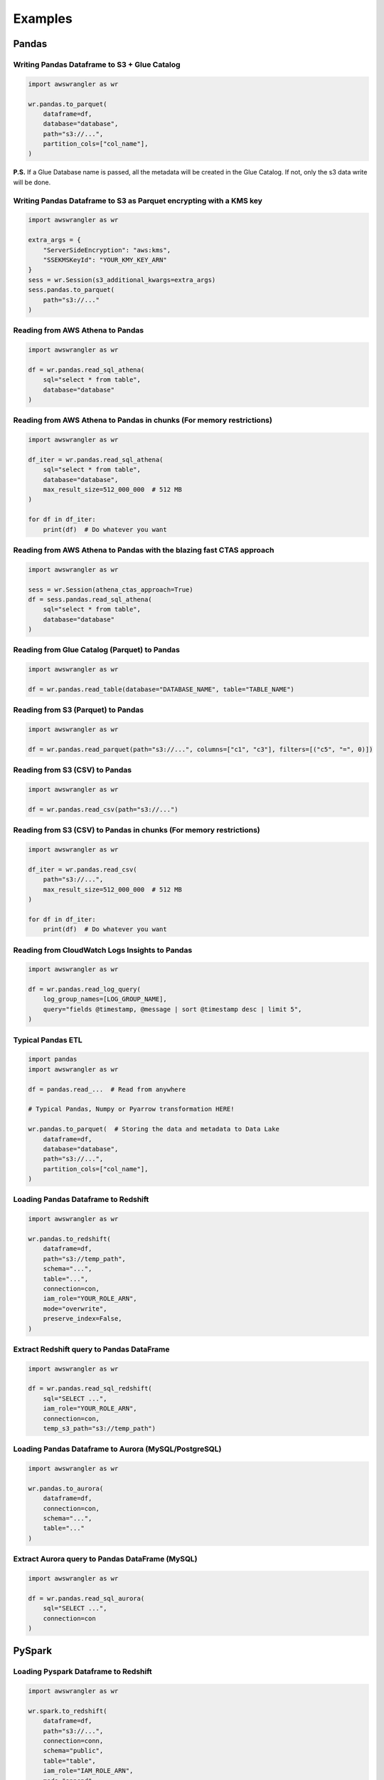 .. _doc_examples:

Examples
========

Pandas
------

Writing Pandas Dataframe to S3 + Glue Catalog
`````````````````````````````````````````````

.. code-block:: python

    import awswrangler as wr

    wr.pandas.to_parquet(
        dataframe=df,
        database="database",
        path="s3://...",
        partition_cols=["col_name"],
    )


**P.S.** If a Glue Database name is passed, all the metadata will be created in the Glue Catalog. If not, only the s3 data write will be done.

Writing Pandas Dataframe to S3 as Parquet encrypting with a KMS key
```````````````````````````````````````````````````````````````````

.. code-block:: python

    import awswrangler as wr

    extra_args = {
        "ServerSideEncryption": "aws:kms",
        "SSEKMSKeyId": "YOUR_KMY_KEY_ARN"
    }
    sess = wr.Session(s3_additional_kwargs=extra_args)
    sess.pandas.to_parquet(
        path="s3://..."
    )


Reading from AWS Athena to Pandas
`````````````````````````````````

.. code-block:: python

    import awswrangler as wr

    df = wr.pandas.read_sql_athena(
        sql="select * from table",
        database="database"
    )


Reading from AWS Athena to Pandas in chunks (For memory restrictions)
`````````````````````````````````````````````````````````````````````

.. code-block:: python

    import awswrangler as wr

    df_iter = wr.pandas.read_sql_athena(
        sql="select * from table",
        database="database",
        max_result_size=512_000_000  # 512 MB
    )

    for df in df_iter:
        print(df)  # Do whatever you want


Reading from AWS Athena to Pandas with the blazing fast CTAS approach
`````````````````````````````````````````````````````````````````````

.. code-block:: python

    import awswrangler as wr

    sess = wr.Session(athena_ctas_approach=True)
    df = sess.pandas.read_sql_athena(
        sql="select * from table",
        database="database"
    )

Reading from Glue Catalog (Parquet) to Pandas
`````````````````````````````````````````````

.. code-block:: python

    import awswrangler as wr

    df = wr.pandas.read_table(database="DATABASE_NAME", table="TABLE_NAME")

Reading from S3 (Parquet) to Pandas
```````````````````````````````````

.. code-block:: python

    import awswrangler as wr

    df = wr.pandas.read_parquet(path="s3://...", columns=["c1", "c3"], filters=[("c5", "=", 0)])

Reading from S3 (CSV) to Pandas
```````````````````````````````

.. code-block:: python

    import awswrangler as wr

    df = wr.pandas.read_csv(path="s3://...")


Reading from S3 (CSV) to Pandas in chunks (For memory restrictions)
```````````````````````````````````````````````````````````````````

.. code-block:: python

    import awswrangler as wr

    df_iter = wr.pandas.read_csv(
        path="s3://...",
        max_result_size=512_000_000  # 512 MB
    )

    for df in df_iter:
        print(df)  # Do whatever you want

Reading from CloudWatch Logs Insights to Pandas
```````````````````````````````````````````````

.. code-block:: python

    import awswrangler as wr

    df = wr.pandas.read_log_query(
        log_group_names=[LOG_GROUP_NAME],
        query="fields @timestamp, @message | sort @timestamp desc | limit 5",
    )


Typical Pandas ETL
``````````````````

.. code-block:: python

    import pandas
    import awswrangler as wr

    df = pandas.read_...  # Read from anywhere

    # Typical Pandas, Numpy or Pyarrow transformation HERE!

    wr.pandas.to_parquet(  # Storing the data and metadata to Data Lake
        dataframe=df,
        database="database",
        path="s3://...",
        partition_cols=["col_name"],
    )


Loading Pandas Dataframe to Redshift
````````````````````````````````````

.. code-block:: python

    import awswrangler as wr

    wr.pandas.to_redshift(
        dataframe=df,
        path="s3://temp_path",
        schema="...",
        table="...",
        connection=con,
        iam_role="YOUR_ROLE_ARN",
        mode="overwrite",
        preserve_index=False,
    )


Extract Redshift query to Pandas DataFrame
``````````````````````````````````````````

.. code-block:: python

    import awswrangler as wr

    df = wr.pandas.read_sql_redshift(
        sql="SELECT ...",
        iam_role="YOUR_ROLE_ARN",
        connection=con,
        temp_s3_path="s3://temp_path")

Loading Pandas Dataframe to Aurora (MySQL/PostgreSQL)
`````````````````````````````````````````````````````

.. code-block:: python

    import awswrangler as wr

    wr.pandas.to_aurora(
        dataframe=df,
        connection=con,
        schema="...",
        table="..."
    )


Extract Aurora query to Pandas DataFrame (MySQL)
````````````````````````````````````````````````

.. code-block:: python

    import awswrangler as wr

    df = wr.pandas.read_sql_aurora(
        sql="SELECT ...",
        connection=con
    )

PySpark
-------

Loading Pyspark Dataframe to Redshift
`````````````````````````````````````

.. code-block:: python

    import awswrangler as wr

    wr.spark.to_redshift(
        dataframe=df,
        path="s3://...",
        connection=conn,
        schema="public",
        table="table",
        iam_role="IAM_ROLE_ARN",
        mode="append",
    )

Register Glue table from Dataframe stored on S3
```````````````````````````````````````````````

.. code-block:: python

    import awswrangler as wr

    dataframe.write \
            .mode("overwrite") \
            .format("parquet") \
            .partitionBy(["year", "month"]) \
            .save(compression="gzip", path="s3://...")
    sess = wr.Session(spark_session=spark)
    sess.spark.create_glue_table(
        dataframe=dataframe,
        file_format="parquet",
        partition_by=["year", "month"],
        path="s3://...",
        compression="gzip",
        database="my_database")

Flatten nested PySpark DataFrame
```````````````````````````````````````````````

.. code-block:: python

    import awswrangler as wr

    sess = awswrangler.Session(spark_session=spark)
    dfs = sess.spark.flatten(dataframe=df_nested)
    for name, df_flat in dfs.items():
        print(name)
        df_flat.show()

General
-------

Deleting a bunch of S3 objects
``````````````````````````````

.. code-block:: python

    import awswrangler as wr

    wr.s3.delete_objects(path="s3://...")

Get CloudWatch Logs Insights query results
``````````````````````````````````````````

.. code-block:: python

    import awswrangler as wr

    results = wr.cloudwatchlogs.query(
        log_group_names=[LOG_GROUP_NAME],
        query="fields @timestamp, @message | sort @timestamp desc | limit 5",
    )

Load partitions on Athena/Glue table (repair table)
```````````````````````````````````````````````````

.. code-block:: python

    import awswrangler as wr

    wr.athena.repair_table(database="db_name", table="tbl_name")

Create EMR cluster
```````````````````````````````````````````````````

.. code-block:: python

    import awswrangler as wr

    cluster_id = wr.emr.create_cluster(
        cluster_name="wrangler_cluster",
        logging_s3_path=f"s3://BUCKET_NAME/emr-logs/",
        emr_release="emr-5.28.0",
        subnet_id="SUBNET_ID",
        emr_ec2_role="EMR_EC2_DefaultRole",
        emr_role="EMR_DefaultRole",
        instance_type_master="m5.xlarge",
        instance_type_core="m5.xlarge",
        instance_type_task="m5.xlarge",
        instance_ebs_size_master=50,
        instance_ebs_size_core=50,
        instance_ebs_size_task=50,
        instance_num_on_demand_master=1,
        instance_num_on_demand_core=1,
        instance_num_on_demand_task=1,
        instance_num_spot_master=0,
        instance_num_spot_core=1,
        instance_num_spot_task=1,
        spot_bid_percentage_of_on_demand_master=100,
        spot_bid_percentage_of_on_demand_core=100,
        spot_bid_percentage_of_on_demand_task=100,
        spot_provisioning_timeout_master=5,
        spot_provisioning_timeout_core=5,
        spot_provisioning_timeout_task=5,
        spot_timeout_to_on_demand_master=True,
        spot_timeout_to_on_demand_core=True,
        spot_timeout_to_on_demand_task=True,
        python3=True,
        spark_glue_catalog=True,
        hive_glue_catalog=True,
        presto_glue_catalog=True,
        bootstraps_paths=None,
        debugging=True,
        applications=["Hadoop", "Spark", "Ganglia", "Hive"],
        visible_to_all_users=True,
        key_pair_name=None,
        spark_jars_path=[f"s3://...jar"],
        maximize_resource_allocation=True,
        keep_cluster_alive_when_no_steps=True,
        termination_protected=False,
        spark_pyarrow=True,
        tags={
            "foo": "boo"
        }
    )
    print(cluster_id)

Athena query to receive the result as python primitives (Iterable[Dict[str, Any])
`````````````````````````````````````````````````````````````````````````````````

.. code-block:: python

    import awswrangler as wr

    for row in wr.athena.query(query="...", database="..."):
        print(row)

Load and unzip SageMaker job output
```````````````````````````````````

.. code-block:: python

    import awswrangler as wr

    outputs = wr.sagemaker.get_job_outputs("JOB_NAME")

